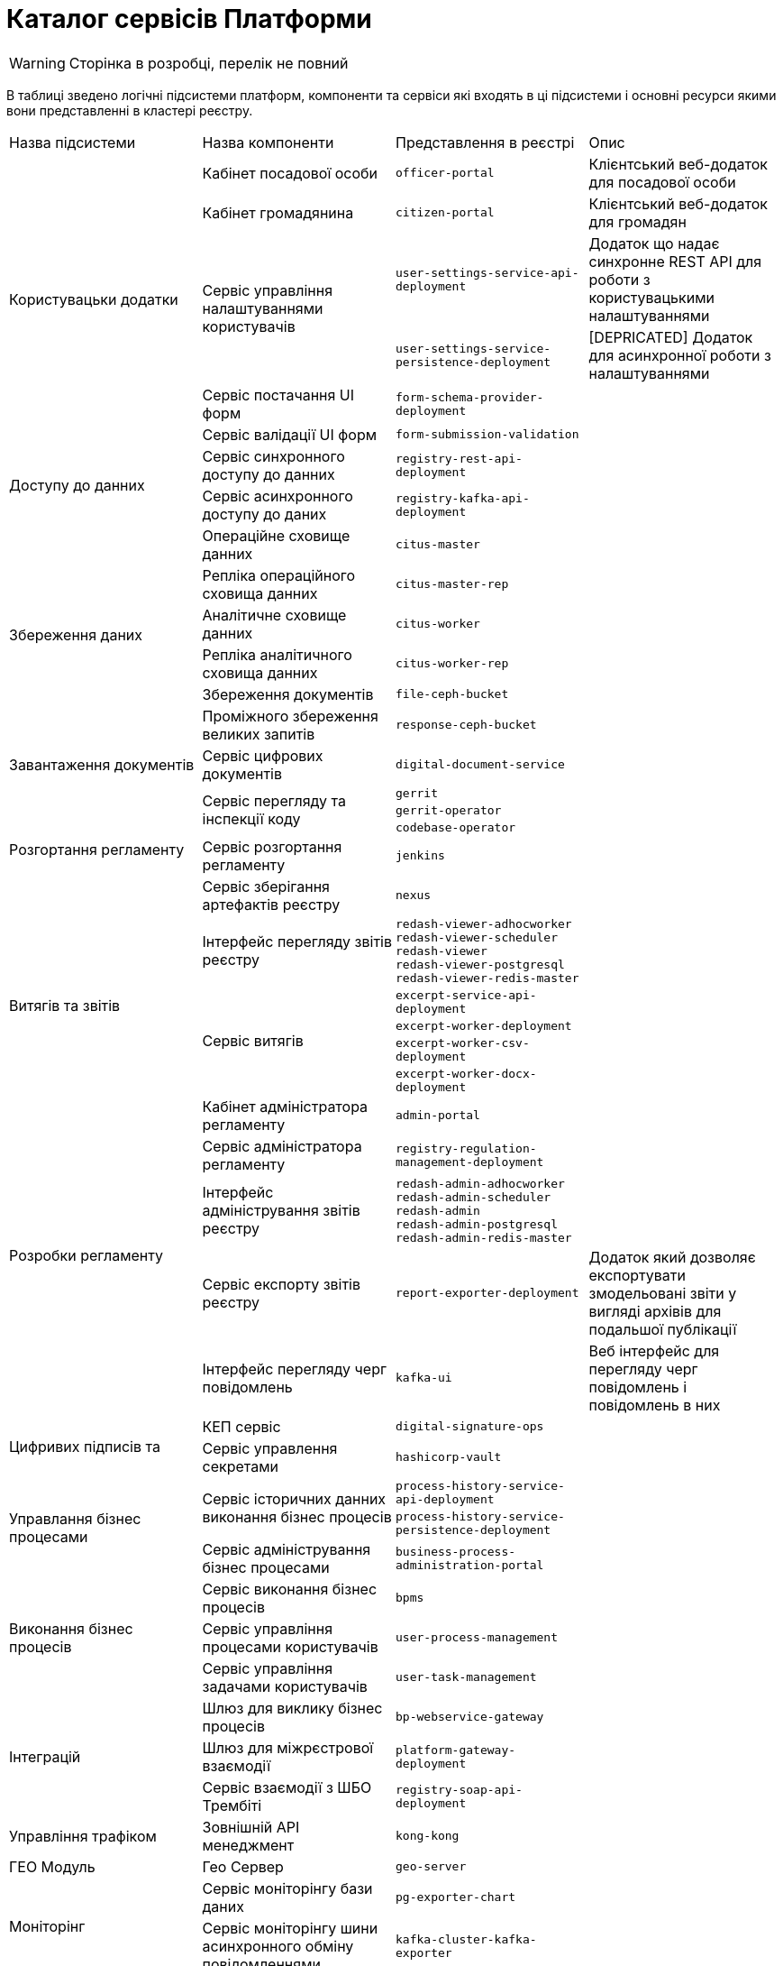 = Каталог сервісів Платформи

[WARNING]
Сторінка в розробці, перелік не повний

В таблиці зведено логічні підсистеми платформ, компоненти та сервіси які входять в ці підсистеми і основні ресурси якими вони представленні в кластері реєстру.

|===
|Назва підсистеми |Назва компоненти |Представлення в реєстрі| Опис
.6+|Користувацьки додатки
|Кабінет посадової особи
|`officer-portal`
|Клієнтський веб-додаток для посадової особи

|Кабінет громадянина
|`citizen-portal`
|Клієнтський веб-додаток для громадян

.2+|Сервіс управління налаштуваннями користувачів
| `user-settings-service-api-deployment`
| Додаток що надає синхронне REST API для роботи з користувацькими налаштуваннями
|`user-settings-service-persistence-deployment`
| [DEPRICATED] Додаток для асинхронної роботи з налаштуваннями

|Сервіс постачання UI форм
| `form-schema-provider-deployment`
|
|Сервіс валідації UI форм
| `form-submission-validation`
|

.2+|Доступу до данних
|Сервіс синхронного доступу до данних
| `registry-rest-api-deployment`
|

|Сервіс асинхронного доступу до даних
| `registry-kafka-api-deployment`
|
.6+|Збереження даних
|Операційне сховище данних
|`citus-master`
|
|Репліка операційного сховища данних
|`citus-master-rep`
|
|Аналітичне сховище данних
|`citus-worker`
|
|Репліка аналітичного сховища данних
|`citus-worker-rep`
|
|Збереження документів
|`file-ceph-bucket`
|

|Проміжного збереження великих запитів
|`response-ceph-bucket`
|

|Завантаження документів
|Сервіс цифрових документів
|`digital-document-service`
|

.5+|Розгортання регламенту
.3+|Сервіс перегляду та інспекції коду
|`gerrit`
|
|`gerrit-operator`
|
|`codebase-operator`
|

|Сервіс розгортання регламенту
|`jenkins`
|
|Сервіс зберігання артефактів реєстру
|`nexus`
|

.5+|Витягів та звітів
|Інтерфейс перегляду звітів реєстру
|`redash-viewer-adhocworker` +
`redash-viewer-scheduler` +
`redash-viewer` +
`redash-viewer-postgresql` +
`redash-viewer-redis-master` +
|

.4+|Сервіс витягів
|`excerpt-service-api-deployment`
|
|`excerpt-worker-deployment`
|
|`excerpt-worker-csv-deployment`
|
|`excerpt-worker-docx-deployment`
|

.5+|Розробки регламенту
|Кабінет адміністратора регламенту
|`admin-portal`
|
|Сервіс адміністратора регламенту
|`registry-regulation-management-deployment`
|
|Інтерфейс адміністрування звітів реєстру
|`redash-admin-adhocworker` +
`redash-admin-scheduler` +
`redash-admin` +
`redash-admin-postgresql` +
`redash-admin-redis-master` +
|

|Сервіс експорту звітів реєстру
|`report-exporter-deployment`
|Додаток який дозволяє експортувати змодельовані звіти у вигляді архівів для подальшої публікації

|Інтерфейс перегляду черг повідомлень
|`kafka-ui`
|Веб інтерфейс для перегляду черг повідомлень і повідомлень в них

.2+|Цифривих підписів та
|КЕП сервіс
|`digital-signature-ops`
|

|Сервіс управлення секретами
|`hashicorp-vault`
|

.3+|Управлання бізнес процесами
.2+|Сервіс історичних данних виконання бізнес процесів
|`process-history-service-api-deployment`
|
|`process-history-service-persistence-deployment`
|

|Сервіс адміністрування бізнес процесами
|`business-process-administration-portal`
|

.3+|Виконання бізнес процесів
|Сервіс виконання бізнес процесів
|`bpms`
|

|Сервіс управління процесами користувачів
|`user-process-management`
|

|Сервіс управління задачами користувачів
|`user-task-management`
|

.3+|Інтеграцій
|Шлюз для виклику бізнес процесів
|`bp-webservice-gateway`
|

|Шлюз для міжрєстрової взаємодії
|`platform-gateway-deployment`
|

|Сервіс взаємодії з ШБО Трембіті
|`registry-soap-api-deployment`
|

|Управління трафіком
|Зовнішній API менеджмент
|`kong-kong`
|

|ГЕО Модуль
|Гео Сервер
|`geo-server`
|

.2+|Моніторінг
|Сервіс моніторінгу бази даних
|`pg-exporter-chart`
|
|Сервіс моніторінгу шини асинхронного обміну повідомленнями
|`kafka-cluster-kafka-exporter`
|

.2+|Аудит
|Сховище схем подій
|`kafka-schema-registry`
|Сервіс збереження Avro схем повідомлень

|Сервіс збереження аудит подій
|`kafka-connect-cluster-connect`
|Сервіс для

.3+|Шина асинхронного обміну повідомленнями
.3+|Шина асинхронного обміну повідомленнями
|`kafka-cluster-kafka`
|
|`kafka-cluster-zookeeper`
|
|`kafka-cluster-entity-operator`
|

|===
